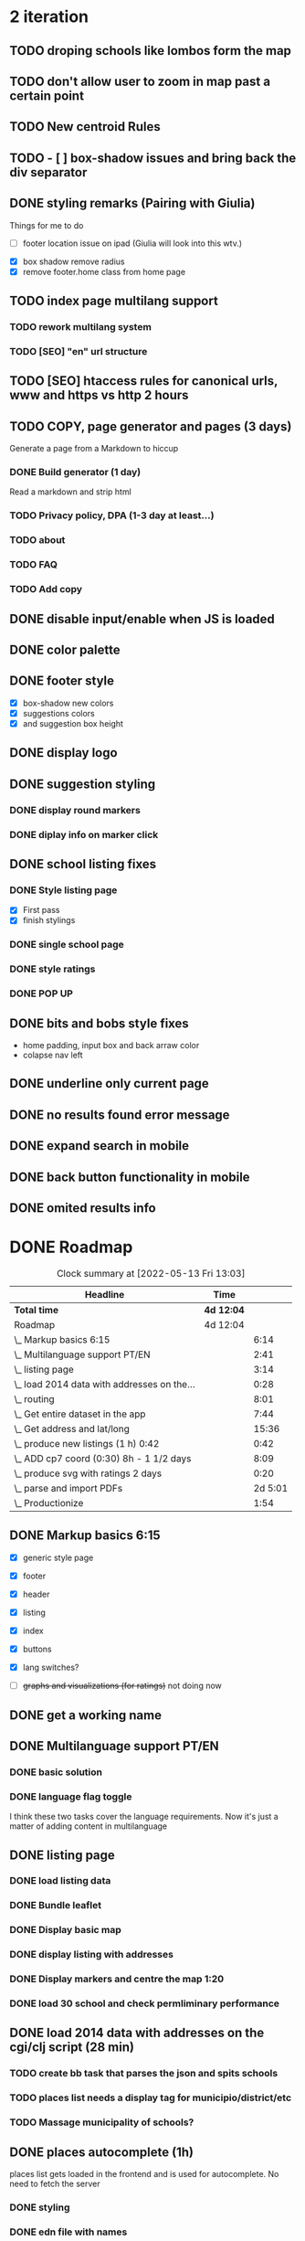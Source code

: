 * 2 iteration
#+BEGIN: clocktable :scope subtree :maxlevel 2
#+CAPTION: Clock summary at [2022-05-19 Thu 20:29]
** TODO droping schools like lombos form the map
** TODO don't allow user to zoom in map past a certain point
** TODO New centroid Rules
** TODO - [ ] box-shadow issues and bring back the div separator
** DONE styling remarks (Pairing with Giulia)
   :LOGBOOK:
   CLOCK: [2022-05-20 Fri 15:28]--[2022-05-20 Fri 16:04] =>  0:36
   CLOCK: [2022-05-20 Fri 14:44]--[2022-05-20 Fri 15:18] =>  0:34
   CLOCK: [2022-05-20 Fri 12:47]--[2022-05-20 Fri 13:00] =>  0:13
   CLOCK: [2022-05-20 Fri 11:46]--[2022-05-20 Fri 12:28] =>  0:42
   CLOCK: [2022-05-20 Fri 09:31]--[2022-05-20 Fri 10:45] =>  1:14
   CLOCK: [2022-05-18 Wed 10:26]--[2022-05-18 Wed 14:53] =>  4:27
   :END:
Things for me to do



- [ ] footer location issue on ipad (Giulia will look into this wtv.)


- [X] box shadow remove radius
- [X] remove footer.home class from home page

** TODO index page multilang support
   :LOGBOOK:
   CLOCK: [2022-05-13 Fri 15:05]--[2022-05-13 Fri 15:54] =>  0:49
   :END:
*** TODO rework multilang system

*** TODO [SEO] "en" url structure

** TODO [SEO] htaccess rules for canonical urls, www and https vs http 2 hours
** TODO COPY, page generator and pages (3 days)
   Generate a page from a Markdown to hiccup
*** DONE Build generator (1 day)
    :LOGBOOK:
    CLOCK: [2022-05-22 Sun 19:39]--[2022-05-22 Sun 20:14] =>  0:35
    :END:
Read a markdown and strip html
*** TODO Privacy policy, DPA (1-3 day at least...)
*** TODO about
*** TODO FAQ

*** TODO Add copy

** DONE disable input/enable when JS is loaded

** DONE color palette
   :LOGBOOK:
   CLOCK: [2022-05-18 Wed 18:15]--[2022-05-18 Wed 18:47] =>  0:32
   CLOCK: [2022-05-18 Wed 16:01]--[2022-05-18 Wed 18:15] =>  2:14
   :END:
** DONE footer style
   :LOGBOOK:
   CLOCK: [2022-05-18 Wed 19:02]--[2022-05-18 Wed 19:19] =>  0:17
   :END:

- [X] box-shadow new colors
- [X] suggestions colors
- [X] and suggestion box height

** DONE display logo
** DONE suggestion styling
*** DONE display round markers
*** DONE diplay info on marker click

** DONE school listing fixes
*** DONE Style listing page
    :LOGBOOK:
    CLOCK: [2022-05-19 Thu 14:20]--[2022-05-19 Thu 14:37] =>  0:17
    :END:
- [X] First pass
- [X] finish stylings

*** DONE single school page
    :LOGBOOK:
    CLOCK: [2022-05-19 Thu 19:54]--[2022-05-19 Thu 20:26] =>  0:32
    CLOCK: [2022-05-19 Thu 16:45]--[2022-05-19 Thu 18:53] =>  2:08
    CLOCK: [2022-05-19 Thu 15:21]--[2022-05-19 Thu 15:42] =>  0:21
    CLOCK: [2022-05-19 Thu 15:00]--[2022-05-19 Thu 15:21] =>  0:21
    :END:

*** DONE style ratings

    :LOGBOOK:
    CLOCK: [2022-05-17 Tue 15:50]--[2022-05-17 Tue 22:19] =>  6:29
    CLOCK: [2022-05-17 Tue 14:15]--[2022-05-17 Tue 15:50] =>  1:35
    :END:

*** DONE POP UP
    :LOGBOOK:
    CLOCK: [2022-05-19 Thu 12:07]--[2022-05-19 Thu 12:26] =>  0:19
    CLOCK: [2022-05-19 Thu 11:26]--[2022-05-19 Thu 11:46] =>  0:20
    CLOCK: [2022-05-19 Thu 10:41]--[2022-05-19 Thu 11:26] =>  0:45
    CLOCK: [2022-05-19 Thu 09:33]--[2022-05-19 Thu 10:37] =>  1:04
    CLOCK: [2022-05-19 Thu 09:00]--[2022-05-19 Thu 09:33] =>  0:33
    :END:

** DONE bits and bobs style fixes
   :LOGBOOK:
   CLOCK: [2022-05-16 Mon 16:28]--[2022-05-16 Mon 16:37] =>  0:09
   :END:
- home padding, input box and back arraw color
- colapse nav left

** DONE underline only current page
   :LOGBOOK:
   CLOCK: [2022-05-16 Mon 16:21]--[2022-05-16 Mon 16:28] =>  0:07
   :END:

** DONE no results found error message
** DONE expand search in mobile
   :LOGBOOK:
   CLOCK: [2022-05-15 Sun 09:15]--[2022-05-15 Sun 10:10] =>  0:55
   :END:
** DONE back button functionality in mobile
   :LOGBOOK:
   CLOCK: [2022-05-15 Sun 10:11]--[2022-05-15 Sun 11:53] =>  1:42
   :END:

** DONE omited results info

* DONE Roadmap
#+BEGIN: clocktable :scope subtree :maxlevel 2
#+CAPTION: Clock summary at [2022-05-13 Fri 13:03]
| Headline                                    | Time       |         |
|---------------------------------------------+------------+---------|
| *Total time*                                | *4d 12:04* |         |
|---------------------------------------------+------------+---------|
| Roadmap                                     | 4d 12:04   |         |
| \_  Markup basics 6:15                      |            |    6:14 |
| \_  Multilanguage support PT/EN             |            |    2:41 |
| \_  listing page                            |            |    3:14 |
| \_  load 2014 data with addresses on the... |            |    0:28 |
| \_  routing                                 |            |    8:01 |
| \_  Get entire dataset in the app           |            |    7:44 |
| \_  Get address and lat/long                |            |   15:36 |
| \_  produce new listings (1 h) 0:42         |            |    0:42 |
| \_  ADD cp7 coord (0:30) 8h - 1 1/2 days    |            |    8:09 |
| \_  produce svg with ratings 2 days         |            |    0:20 |
| \_  parse and import PDFs                   |            | 2d 5:01 |
| \_  Productionize                           |            |    1:54 |
#+END:




** DONE Markup basics 6:15
   :LOGBOOK:
   CLOCK: [2022-04-11 Mon 12:11]--[2022-04-11 Mon 12:14] =>  0:03
   CLOCK: [2022-04-11 Mon 12:06]--[2022-04-11 Mon 12:10] =>  0:04
   CLOCK: [2022-04-11 Mon 10:11]--[2022-04-11 Mon 11:09] =>  0:58
   CLOCK: [2022-04-10 Sun 20:07]--[2022-04-10 Sun 20:23] =>  0:16
   CLOCK: [2022-04-10 Sun 19:16]--[2022-04-10 Sun 20:06] =>  0:50
   CLOCK: [2022-04-09 Sat 11:58]--[2022-04-09 Sat 13:03] =>  1:05
   CLOCK: [2022-04-08 Fri 17:47]--[2022-04-08 Fri 18:47] =>  1:00
   CLOCK: [2022-04-08 Fri 16:21]--[2022-04-08 Fri 16:48] =>  0:27
   CLOCK: [2022-04-08 Fri 11:41]--[2022-04-08 Fri 12:20] =>  1:39
   CLOCK: [2022-04-08 Fri 10:09]--[2022-04-08 Fri 11:01] =>  0:52
   :END:
   - [X] generic style page

   - [X] footer
   - [X] header

   - [X] listing
   - [X] index

   - [X] buttons

   - [X] lang switches?

   - [ ] +graphs and visualizations (for ratings)+
     not doing now
** DONE get a working name
** DONE Multilanguage support PT/EN
*** DONE basic solution
*** DONE language flag toggle
    :LOGBOOK:
    CLOCK: [2022-04-11 Mon 16:36]--[2022-04-11 Mon 17:32] =>  0:56
    CLOCK: [2022-04-11 Mon 15:35]--[2022-04-11 Mon 16:04] =>  0:29
    CLOCK: [2022-04-11 Mon 12:19]--[2022-04-11 Mon 13:35] =>  1:16
    :END:
I think these two tasks cover the language requirements. Now it's just a matter of adding content in multilanguage
** DONE listing page
*** DONE load listing data
    :LOGBOOK:
    CLOCK: [2022-04-05 Tue 15:59]--[2022-04-05 Tue 16:35] =>  0:36
    :END:

*** DONE Bundle leaflet
    :LOGBOOK:
    CLOCK: [2022-04-07 Thu 16:50]--[2022-04-07 Thu 17:51] =>  1:01
    :END:

*** DONE Display basic map
*** DONE display listing with addresses
    :LOGBOOK:
    CLOCK: [2022-04-05 Tue 16:46]--[2022-04-05 Tue 17:07] =>  0:21
    :END:
*** DONE Display markers and centre the map 1:20
    :LOGBOOK:
    CLOCK: [2022-04-07 Thu 21:32]--[2022-04-07 Thu 22:33] =>  1:01
    :END:
*** DONE load 30 school and check permliminary performance
    :LOGBOOK:
    CLOCK: [2022-04-07 Thu 20:53]--[2022-04-07 Thu 21:08] =>  0:15
    :END:

** DONE load 2014 data with addresses on the cgi/clj script (28 min)
   :LOGBOOK:
   CLOCK: [2022-04-11 Mon 21:59]--[2022-04-11 Mon 22:02] =>  0:03
   CLOCK: [2022-04-11 Mon 21:32]--[2022-04-11 Mon 21:57] =>  0:25
   :END:
*** TODO create bb task that parses the json and spits schools
*** TODO places list needs a display tag for municipio/district/etc
*** TODO Massage municipality of schools?
** DONE places autocomplete (1h)

   places list gets loaded in the frontend and is used for autocomplete. No need to fetch the server
*** DONE styling
*** DONE edn file with names
*** DONE list of places
*** DONE lib that gets sugestions main/query-place-list
*** DONE place-match functionality  in frontend
** DONE routing
   - original extimate: 30
   - actual time: took a few attemps to get it right
   :LOGBOOK:
   CLOCK: [2022-04-19 Tue 10:53]--[2022-04-19 Tue 12:16] =>  1:23
   CLOCK: [2022-04-18 Mon 18:49]--[2022-04-18 Mon 21:32] =>  2:43
   CLOCK: [2022-04-13 Wed 10:09]--[2022-04-13 Wed 11:12] =>  1:03
   CLOCK: [2022-04-12 Tue 17:13]--[2022-04-12 Tue 18:14] =>  1:01
   CLOCK: [2022-04-12 Tue 10:20]--[2022-04-12 Tue 12:11] =>  1:51
   :END:

*** DONE 404
*** DONE basic autocomplete flow
*** DONE icons/styling
*** DONE generate links from k
** DONE frontend page (1h)
*** DONE Language selector (20 min)
*** DONE bottom section (30 min)** TODO Data parsing (1h)
   parse a json file into the directory structure
** DONE Hosting
   1 day for setting up and what not
   1 day to make it happen

** DONE display ratings (3 days)
   Parsing data took about 3 weeks
** DONE Get entire dataset in the app
   :LOGBOOK:
   CLOCK: [2022-05-09 Mon 09:37]--[2022-05-09 Mon 15:15] =>  5:38
   CLOCK: [2022-05-06 Fri 10:28]--[2022-05-06 Fri 11:11] =>  0:43

   :END:
   - nec->ratings
   - nec-> addresses + names +  postcodes + district + concelho
   - cp7->lat/long
   - produce new district/concelho collection

*** +Refactoring+
    :LOGBOOK:
    CLOCK: [2022-05-04 Wed 18:20]--[2022-05-04 Wed 19:43] =>  1:23
    :END:

** DONE Get address and lat/long
   :LOGBOOK:
   CLOCK: [2022-05-03 Tue 15:14]--[2022-05-03 Tue 16:03] =>  0:49
   CLOCK: [2022-05-03 Tue 12:17]--[2022-05-03 Tue 13:30] =>  1:13
   CLOCK: [2022-05-02 Mon 18:17]--[2022-05-02 Mon 19:38] =>  1:21
   CLOCK: [2022-05-02 Mon 17:13]--[2022-05-02 Mon 18:16] =>  1:03
   CLOCK: [2022-05-01 Sun 10:19]--[2022-05-01 Sun 10:43] =>  0:24
   CLOCK: [2022-04-29 Fri 14:28]--[2022-04-29 Fri 16:47] =>  2:19
   CLOCK: [2022-04-29 Fri 11:14]--[2022-04-29 Fri 12:43] =>  1:29
   CLOCK: [2022-04-28 Thu 17:00]--[2022-04-28 Thu 18:06] =>  1:06
   CLOCK: [2022-04-28 Thu 10:19]--[2022-04-28 Thu 11:13] =>  0:54
   CLOCK: [2022-04-26 Tue 16:21]--[2022-04-26 Tue 17:37] =>  1:16
   :END:

   - [X] enrich with lat/long

   - [X] script for raw addresses
   - [X] enrich with raw details
   - [X] get postcode column

   - [ ] enrich with junta

*** DONE propagate new data format to places
    :LOGBOOK:
    CLOCK: [2022-05-10 Tue 22:09]--[2022-05-10 Tue 23:04] =>  0:55
    CLOCK: [2022-05-10 Tue 16:08]--[2022-05-10 Tue 17:53] =>  1:45
    :END:

    - [X] concelho lict
    - [X] district list
    - [X] school list

*** DONE first pass of server side rendering 2 half days
    :LOGBOOK:
    CLOCK: [2022-04-14 Thu 10:40]--[2022-04-14 Thu 11:42] =>  1:02
    :END:
** TODO clean up address in import scripts 1 h
** DONE produce new listings (1 h) 0:42
   :LOGBOOK:
   CLOCK: [2022-05-11 Wed 11:04]--[2022-05-11 Wed 11:46] =>  0:42
   :END:
** DONE ADD cp7 coord (0:30) 8h - 1 1/2 days
   :LOGBOOK:
   CLOCK: [2022-05-12 Thu 14:49]--[2022-05-12 Thu 15:32] =>  0:43
   CLOCK: [2022-05-12 Thu 09:42]--[2022-05-12 Thu 12:33] =>  2:51
   CLOCK: [2022-05-11 Wed 21:56]--[2022-05-12 Thu 00:08] =>  2:12
   CLOCK: [2022-05-11 Wed 16:53]--[2022-05-11 Wed 17:13] =>  0:20
   CLOCK: [2022-05-11 Wed 16:00]--[2022-05-11 Wed 16:45] =>  0:45
   CLOCK: [2022-05-11 Wed 13:37]--[2022-05-11 Wed 14:55] =>  1:18
   :END:

   - map cp7->coord
   - check how many of the total cp7 you made
   - check how many imtprofiles are there left to be added coord

** DONE produce svg with ratings 2 days
*** DONE add routing for concelhos
    :LOGBOOK:
    CLOCK: [2022-05-12 Thu 16:54]--[2022-05-12 Thu 17:00] =>  0:06
    :END:

*** DONE listing first paint
*** DONE show schools list
    :LOGBOOK:
    CLOCK: [2022-05-12 Thu 17:11]--[2022-05-12 Thu 17:23] =>  0:12
    :END:

*** DONE display raw coords
*** DONE calc centroid
*** DONE display nec
    :LOGBOOK:
    CLOCK: [2022-05-12 Thu 17:33]--[2022-05-12 Thu 17:35] =>  0:02
    :END:

*** DONE Display bars with full data
    - Theory bar
    - Driving bar
    - display value for each bar
    - Legend
    - display done somewhere
** TODO Scale svg 1 h
    https://css-tricks.com/scale-svg/

** DONE parse and import PDFs
    :LOGBOOK:
    CLOCK: [2022-04-19 Tue 15:33]--[2022-04-20 Wed 17:12] => 25:39
    CLOCK: [2022-04-20 Wed 11:20]--[2022-04-20 Wed 13:33] =>  2:13
    CLOCK: [2022-04-19 Tue 09:01]--[2022-04-20 Wed 10:10] => 25:09
    :END:
- [X] Parse tables
- [X] more quality control

  parse other columns

- [X] export pdf
- [X] store everything as pickle

** TODO style listing page 1 h (other than ratings svg)
** TODO Productionize
   - [X] shadow builds and proper css setup
   - [X] css build
   - [X] leaflet css
   - [X] leaflet js
   :LOGBOOK:
   CLOCK: [2022-04-18 Mon 15:19]--[2022-04-18 Mon 16:00] =>  0:41
   CLOCK: [2022-04-18 Mon 10:47]--[2022-04-18 Mon 12:00] =>  1:13
   :END:


** Technical/setup stuff
*** TODO Bunde css into less files

  - [X] how to require namespaces
  - [X] private github account
  - [X] cider repl with babashka setup
  - [X] slurp pdf

  - [X] shadow-clj build for frontend
  - [X] Workspaces build
  - [X] browser hot reload
  - +Address search box+
  - https://www.geoapify.com/pricing
  - https://leafletjs.com/SlavaUkraini/examples.html

  - [X] css pipeline
    - [X] basic less pipeline
    - [X] file watcher
    - +babashka file watcher+


 * Postal datasets

  - https://github.com/dssg-pt/mp-mapeamento-cp7
    (depende de duminio)
  - https://github.com/temospena/CP7
    (lat/long depends on cusco)
  - https://www.duminio.com/ptcp/
    (lat/long depends on?)
  - https://github.com/cusco/ctt
    (gmaps)
  - [[https://www.ctt.pt/feapl_2/app/open/postalCodeSearch/postalCodeSearch.jspx][CTT]]
    11;06;21696;Lisboa;49230611;Rua;;;;Vale Formoso;;Pares de 24 a 80B;;;1950;283;LISBOA
    Sem grande informacao.
  - https://snig.dgterritorio.gov.pt/rndg/srv/search?createDateYear=1990
    returns 500
  - http://www.geonames.org/postal-codes/postal-codes-portugal.html
    poor presition

  - lista q n serve para muito
    https://geodivagar.appspot.com/
  - https://codigopostal.ciberforma.pt/

** COMMENT ESRI api
   #
   Can I use it for my needs? yup
   Can I publish the data?
   How to pull data yup
   What's in it yup

* Nominatim

https://github.com/mediagis/nominatim-docker/tree/master/4.0

docker run -it --rm -d \
  -e PBF_URL=https://download.geofabrik.de/europe/portugal-latest.osm.pbf \
  -e REPLICATION_URL=https://download.geofabrik.de/europe/portugal-updates/ \
  -p 8080:8080 \
  --name nominatim \
  mediagis/nominatim:4.0

http://localhost:8080/search.php?q=rua%20vale%20formoso
Docs: https://nominatim.org/release-docs/latest/api/Search/

* Data issues
** Non data issues

*** 2020
   calculated average rate matches but done and scheduled doesn't match

*** 2018 1 exam is missing

** check the cp7 map file because some postcodes come from god know were
